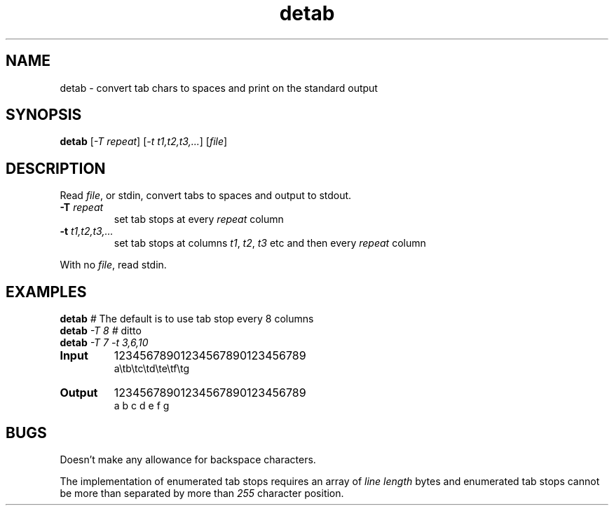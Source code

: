 .TH detab "1" "June 2023" "Text Utility" "User Commands"
.SH NAME
detab \- convert tab chars to spaces and print on the standard output
.SH SYNOPSIS
.B detab
[\fI-T repeat\fR] [\fI-t t1,t2,t3,...\fR] [\fIfile\fR]
.SH DESCRIPTION
.PP
Read \fIfile\fR, or stdin, convert tabs to spaces and output to stdout.
.TP
\fB\-T\fR \fIrepeat\fR
set tab stops at every \fIrepeat\fR column
.TP
\fB\-t\fR \fIt1,t2,t3,...\fR
set tab stops at columns \fIt1\fR, \fIt2\fR, \fIt3\fR etc and then every \fIrepeat\fR column
.PP
With no \fIfile\fR, read stdin.
.SH EXAMPLES
.TP
\fBdetab\fR \fI#\fR The default is to use tab stop every 8 columns
.TP
\fBdetab\fR \fI\-T 8\fR \fI#\fR ditto
.TP
\fBdetab\fR \fI\-T 7\fR \fI-t 3,6,10\fR
.TP
\fBInput\fR
12345678901234567890123456789
.br
a\\tb\\tc\\td\\te\\tf\\tg
.TP
\fBOutput\fR
12345678901234567890123456789
.br
a  b  c   d   e      f      g
.SH BUGS
Doesn't make any allowance for backspace characters.

The implementation of enumerated tab stops requires an array of \fIline length\fR bytes and enumerated tab stops cannot be more than separated by more than \fI255\fR character position.

